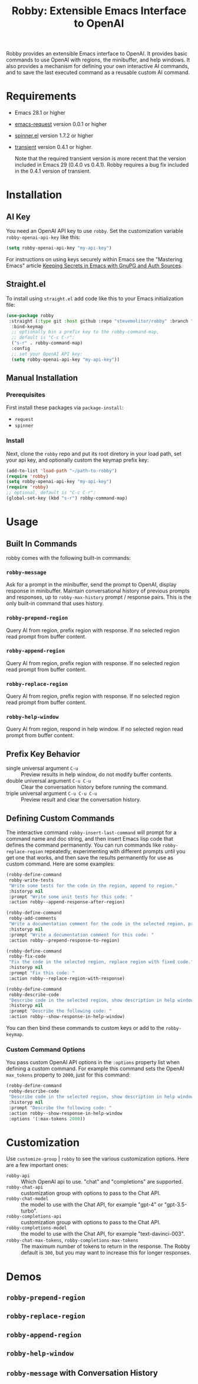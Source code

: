 #+TITLE:Robby: Extensible Emacs Interface to OpenAI

[[./images/robby.png]]

Robby provides an extensible Emacs interface to OpenAI. It provides basic commands to use OpenAI with regions, the minibuffer, and help windows. It also provides a mechanism for defining your own interactive AI commands, and to save the last executed command as a reusable custom AI command. 
* Requirements
- Emacs 28.1 or higher
- [[https://github.com/tkf/emacs-request][emacs-request]] version 0.0.1 or higher
- [[https://github.com/Malabarba/spinner.el][spinner.el]] version 1.7.2 or higher
- [[https://github.com/magit/transient][transient]] version 0.4.1 or higher.

  Note that the required transient version is more recent that the version included in Emacs 29 (0.4.0 vs 0.4.1). Robby requires a bug fix included in the 0.4.1 version of transient. 
* Installation
** AI Key
You need an OpenAI API key to use ~robby~. Set the customization variable ~robby-openai-api-key~ like this:

#+begin_src emacs-lisp
(setq robby-openai-api-key "my-api-key")
#+end_src

For instructions on using keys securely within Emacs see the "Mastering Emacs" article  [[https://www.masteringemacs.org/article/keeping-secrets-in-emacs-gnupg-auth-sources][Keeping Secrets in Emacs with GnuPG and Auth Sources]].
** Straight.el
To install using ~straight.el~ add code like this to your Emacs initialization file:

#+begin_src emacs-lisp
(use-package robby 
 :straight (:type git :host github :repo "stevemolitor/robby" :branch "main")
  :bind-keymap
  ;; optionally bin a prefix key to the robby-command-map,
  ;; default is "C-c C-r":
  ("s-r" . robby-command-map)
  :config
  ;; set your OpenAI API key:
  (setq robby-openai-api-key "my-api-key"))
#+end_src
** Manual Installation
*** Prerequisites
First install these packages via ~package-install~:
- =request=
- =spinner=
*** Install
Next, clone the ~robby~ repo and put its root diretory in your load path, set your api key, and optionally custom the keymap prefix key:

#+begin_src emacs-lisp
  (add-to-list 'load-path "~/path-to-robby")
  (require 'robby)
  (setq robby-openai-api-key "my-api-key")
  (require 'robby)
  ;; optional, default is "C-c C-r":
  (global-set-key (kbd "s-r") robby-command-map)
#+end_src
* Usage
** Built In Commands
robby comes with the following built-in commands:
*** ~robby-message~
Ask for a prompt in the minibuffer, send the prompt to OpenAI, display response in minibuffer. Maintain conversational history of previous prompts and responses, up to ~robby-max-history~ prompt / response pairs. This is the only built-in command that uses history.
*** ~robby-prepend-region~
Query AI from region, prefix region with response.
If no selected region read prompt from buffer content.
*** ~robby-append-region~
Query AI from region, prefix region with response.
If no selected region read prompt from buffer content.
*** ~robby-replace-region~
Query AI from region, prefix region with response.
If no selected region read prompt from buffer content.
*** ~robby-help-window~
Query AI from region, respond in help window.
If no selected region read prompt from buffer content.
** Prefix Key Behavior
- single universal argument =C-u=  :: Preview results in help window, do not modify buffer contents.
- double universal argument =C-u C-u=  :: Clear the conversation history before running the command.
- triple universal argument =C-u C-u C-u=  :: Preview result and clear the conversation history.
** Defining Custom Commands
The interactive command ~robby-insert-last-command~ will prompt for a command name and doc string, and then insert Emacs lisp code that defines the command permanently. You can run commands like ~robby-replace-region~ repeatedly, experimenting with different prompts until you get one that works, and then save the results permanently for use as custom command. Here are some examples:

#+begin_src emacs-lisp
(robby-define-command
 robby-write-tests
 "Write some tests for the code in the region, append to region."
 :historyp nil
 :prompt "Write some unit tests for this code: "
 :action robby--append-response-after-region)

(robby-define-command
 robby-add-comments
 "Write a documentation comment for the code in the selected region, prepending comment to the region."
 :historyp nil
 :prompt "Write a documentation comment for this code: "
 :action robby--prepend-response-to-region)

(robby-define-command
 robby-fix-code
 "Fix the code in the selected region, replace region with fixed code."
 :historyp nil
 :prompt "Fix this code: "
 :action robby--replace-region-with-response)

(robby-define-command
 robby-describe-code
 "Describe code in the selected region, show description in help window."
 :historyp nil
 :prompt "Describe the following code: "
 :action robby--show-response-in-help-window)
#+end_src

You can then bind these commands to custom keys or add to the ~robby-keymap~.
*** Custom Command Options
You pass custom OpenAI API options in the ~:options~ property list when defining a custom command. For example this command sets the OpenAI  ~max_tokens~ property to ~2000~, just for this command:

#+begin_src emacs-lisp
(robby-define-command
 robby-describe-code
 "Describe code in the selected region, show description in help window."
 :historyp nil
 :prompt "Describe the following code: "
 :action robby--show-response-in-help-window
 :options '(:max-tokens 2000))
#+end_src

* Customization
Use ~customize-group~ | ~robby~ to see the various customization options. Here are a few important ones:
- ~robby-api~ :: Which OpenAI api to use. "chat" and "completions" are supported.
- ~robby-chat-api~ :: customization group with options to pass to the Chat API.
- ~robby-chat-model~ :: the model to use with the Chat API, for example "gpt-4" or "gpt-3.5-turbo". 
- ~robby-completions-api~ :: customization group with options to pass to the Chat API.
- ~robby-completions-model~ :: the model to use with the Chat API, for example "text-davinci-003".
- ~robby-chat-max-tokens~, ~robby-completions-max-tokens~ ::  The maximum number of tokens to return in the response. The Robby default is ~300~, but you may want to increase this for longer responses.
* Demos
** ~robby-prepend-region~
[[./images/robby-prepend-region.gif]]
** ~robby-replace-region~
 [[./images/robby-replace-region.gif]]
** ~robby-append-region~
[[./images/robby-append-region.gif]]
** ~robby-help-window~
[[./images/robby-help-window.gif]]
** ~robby-message~ with Conversation History
[[./images/robby-message.gif]]
